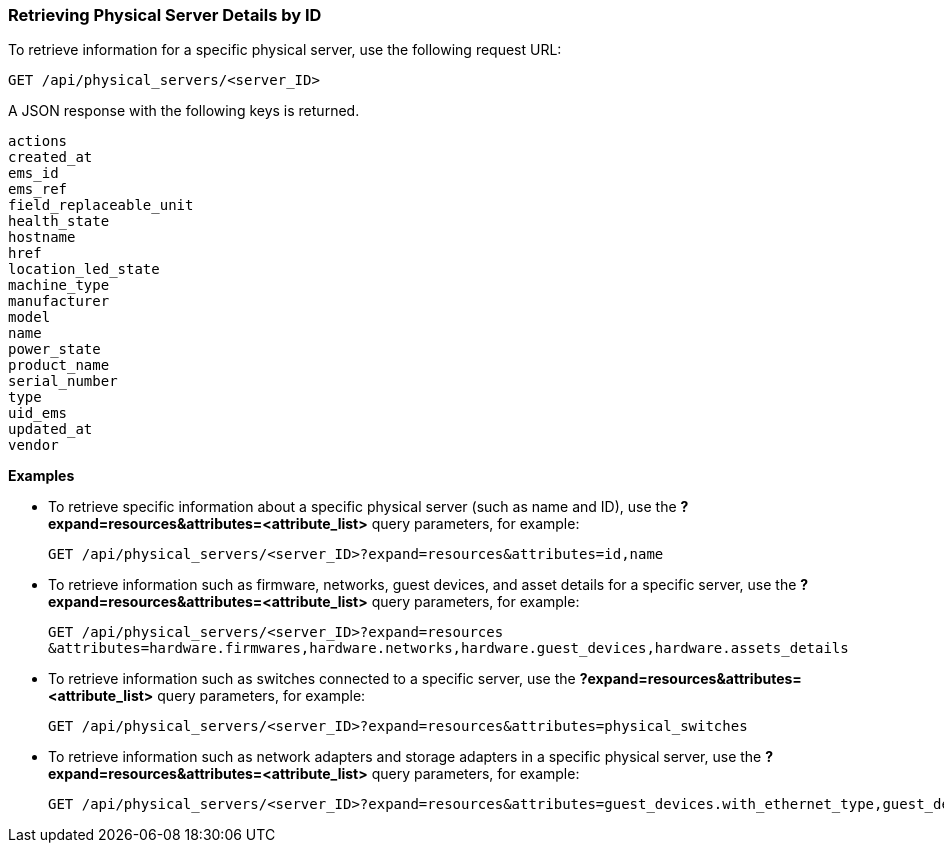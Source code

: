 === Retrieving Physical Server Details by ID

To retrieve information for a specific physical server, use the following request URL:
----------------------------------------------------------------
GET /api/physical_servers/<server_ID>
----------------------------------------------------------------

A JSON response with the following keys is returned.
----------------------
actions
created_at
ems_id
ems_ref
field_replaceable_unit
health_state
hostname
href
location_led_state
machine_type
manufacturer
model
name
power_state
product_name
serial_number
type
uid_ems
updated_at
vendor
----------------------

*Examples*

 
* To retrieve specific information about a specific physical server (such as name and ID), use the *?expand=resources&attributes=<attribute_list>* query parameters, for example:
+
---------------------------------------------------------------------------------------
GET /api/physical_servers/<server_ID>?expand=resources&attributes=id,name
---------------------------------------------------------------------------------------
* To retrieve information such as firmware, networks, guest devices, and asset details for a specific server, use the *?expand=resources&attributes=<attribute_list>* query parameters, for example:
+
-----------------------------------------------------------------------------------------------
GET /api/physical_servers/<server_ID>?expand=resources
&attributes=hardware.firmwares,hardware.networks,hardware.guest_devices,hardware.assets_details
-----------------------------------------------------------------------------------------------
* To retrieve information such as switches connected to a specific server, use the *?expand=resources&attributes=<attribute_list>* query parameters, for example: 
+
-----------------------------------------------------------------------------------
GET /api/physical_servers/<server_ID>?expand=resources&attributes=physical_switches
-----------------------------------------------------------------------------------
* To retrieve information such as network adapters and storage adapters in a specific physical server, use the *?expand=resources&attributes=<attribute_list>* query parameters, for example:
+
-----------------------------------------------------------------------------------------------
GET /api/physical_servers/<server_ID>?expand=resources&attributes=guest_devices.with_ethernet_type,guest_devices.with_storage_type,hardware.physical_network_ports
-----------------------------------------------------------------------------------------------
